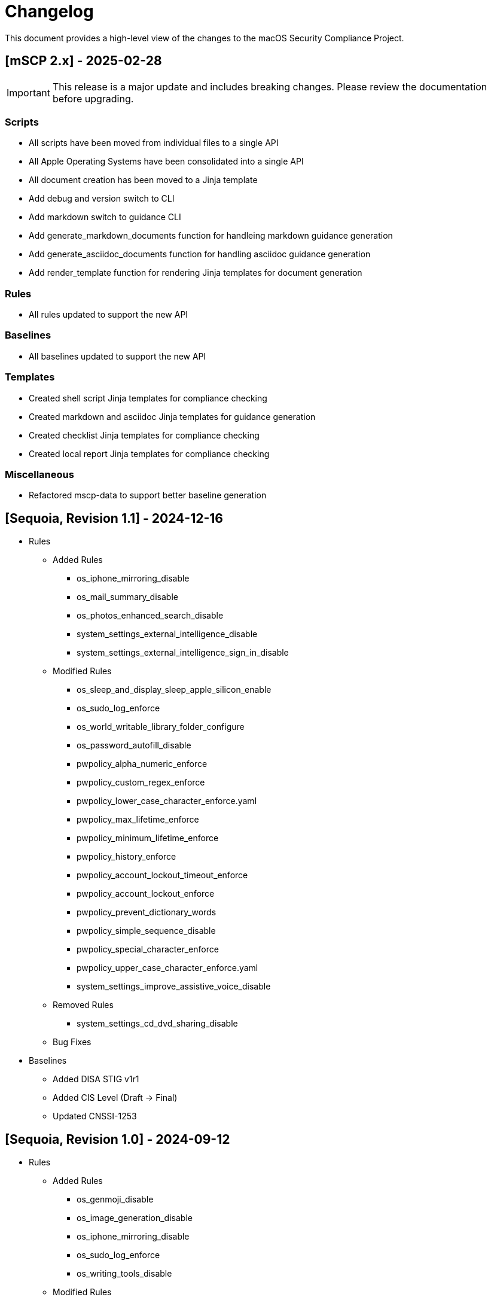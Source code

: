 :idprefix:
:idseparator: -
ifndef::env-github[:icons: font]
ifdef::env-github[]
:status:
//:outfilesuffix: .adoc
:caution-caption: :fire:
:important-caption: :exclamation:
:note-caption: :paperclip:
:tip-caption: :bulb:
:warning-caption: :warning:
endif::[]
:uri-org: https://github.com/usnistgov
:uri-repo: {uri-org}/macos_security

= Changelog

This document provides a high-level view of the changes to the macOS Security Compliance Project.

== [mSCP 2.x] - 2025-02-28
IMPORTANT: This release is a major update and includes breaking changes. Please review the documentation before upgrading.

=== Scripts
* All scripts have been moved from individual files to a single API
* All Apple Operating Systems have been consolidated into a single API
* All document creation has been moved to a Jinja template
* Add debug and version switch to CLI
* Add markdown switch to guidance CLI
* Add generate_markdown_documents function for handleing markdown guidance generation
* Add generate_asciidoc_documents function for handling asciidoc guidance generation
* Add render_template function for rendering Jinja templates for document generation

=== Rules
* All rules updated to support the new API

=== Baselines
* All baselines updated to support the new API

=== Templates
* Created shell script Jinja templates for compliance checking
* Created markdown and asciidoc Jinja templates for guidance generation
* Created checklist Jinja templates for compliance checking
* Created local report Jinja templates for compliance checking

=== Miscellaneous
* Refactored mscp-data to support better baseline generation

== [Sequoia, Revision 1.1] - 2024-12-16
* Rules
** Added Rules
*** os_iphone_mirroring_disable
*** os_mail_summary_disable
*** os_photos_enhanced_search_disable
*** system_settings_external_intelligence_disable
*** system_settings_external_intelligence_sign_in_disable
** Modified Rules
*** os_sleep_and_display_sleep_apple_silicon_enable
*** os_sudo_log_enforce
*** os_world_writable_library_folder_configure
*** os_password_autofill_disable
*** pwpolicy_alpha_numeric_enforce
*** pwpolicy_custom_regex_enforce
*** pwpolicy_lower_case_character_enforce.yaml
*** pwpolicy_max_lifetime_enforce
*** pwpolicy_minimum_lifetime_enforce
*** pwpolicy_history_enforce
*** pwpolicy_account_lockout_timeout_enforce
*** pwpolicy_account_lockout_enforce
*** pwpolicy_prevent_dictionary_words
*** pwpolicy_simple_sequence_disable
*** pwpolicy_special_character_enforce
*** pwpolicy_upper_case_character_enforce.yaml
*** system_settings_improve_assistive_voice_disable
** Removed Rules
*** system_settings_cd_dvd_sharing_disable
** Bug Fixes
* Baselines
** Added DISA STIG v1r1
** Added CIS Level (Draft -> Final)
** Updated CNSSI-1253

== [Sequoia, Revision 1.0] - 2024-09-12

* Rules
** Added Rules
*** os_genmoji_disable
*** os_image_generation_disable
*** os_iphone_mirroring_disable
*** os_sudo_log_enforce
*** os_writing_tools_disable
** Modified Rules
*** os_anti_virus_installed
*** os_gatekeeper_enable
*** os_ssh_fips_compliant
*** system_settings_firewall_enable
*** system_settings_firewall_stealth_mode_enable
*** system_settings_gatekeeper_identified_developers_allowed
*** system_settings_media_sharing_disabled
*** DDM Support
**** auth_pam_login_smartcard_enforce
**** auth_pam_su_smartcard_enforce
**** auth_pam_sudo_smartcard_enforce
**** auth_ssh_password_authentication_disable
**** os_external_storage_restriction
**** os_network_storage_restriction
**** os_policy_banner_ssh_enforce
**** os_sshd_channel_timeout_configure
**** os_sshd_client_alive_count_max_configure
**** os_sshd_client_alive_interval_configure
**** os_sshd_fips_compliant
**** os_sshd_login_grace_time_configure
**** os_sshd_permit_root_login_configure
**** os_sshd_unused_connection_timeout_configure
**** os_sudo_timeout_configure
**** pwpolicy_account_lockout_enforce
**** pwpolicy_account_lockout_timeout_enforce
**** pwpolicy_alpha_numeric_enforce
**** pwpolicy_custom_regex_enforce
**** pwpolicy_history_enforce
**** pwpolicy_max_lifetime_enforce
**** pwpolicy_minimum_length_enforce
**** pwpolicy_simple_sequence_disable
**** pwpolicy_special_character_enforce
** Removed Rules
*** os_firewall_log_enable
*** os_gatekeeper_rearm
*** os_safari_popups_disabled
** Bug Fixes
* Baselines
** Modified existing baselines
** Updated 800-171 to Revision 3
* Scripts
** generate_guidance
*** Support for Declarative Device Management (DDM)
*** Added support for severity
** generate_baseline
** generate_mappings
** generate_scap
*** Added support for severity
